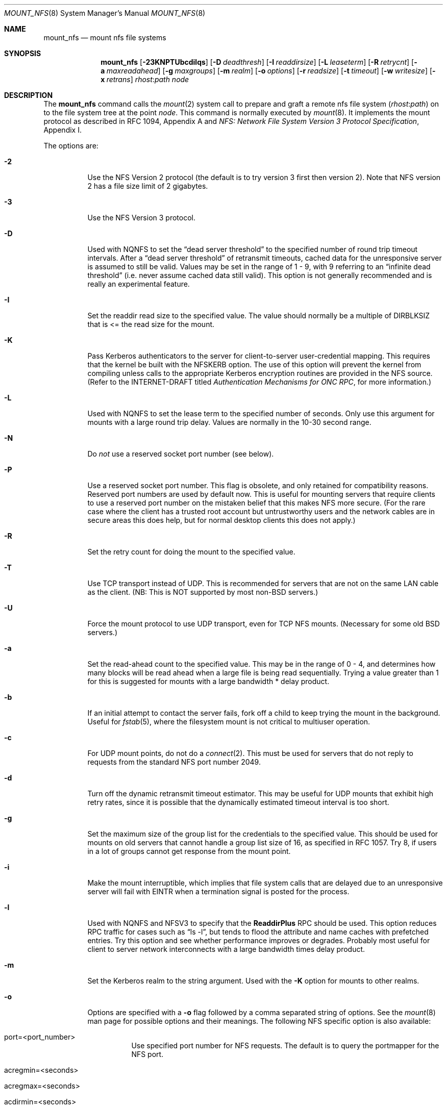 .\" Copyright (c) 1992, 1993, 1994, 1995
.\"	The Regents of the University of California.  All rights reserved.
.\"
.\" Redistribution and use in source and binary forms, with or without
.\" modification, are permitted provided that the following conditions
.\" are met:
.\" 1. Redistributions of source code must retain the above copyright
.\"    notice, this list of conditions and the following disclaimer.
.\" 2. Redistributions in binary form must reproduce the above copyright
.\"    notice, this list of conditions and the following disclaimer in the
.\"    documentation and/or other materials provided with the distribution.
.\" 3. All advertising materials mentioning features or use of this software
.\"    must display the following acknowledgement:
.\"	This product includes software developed by the University of
.\"	California, Berkeley and its contributors.
.\" 4. Neither the name of the University nor the names of its contributors
.\"    may be used to endorse or promote products derived from this software
.\"    without specific prior written permission.
.\"
.\" THIS SOFTWARE IS PROVIDED BY THE REGENTS AND CONTRIBUTORS ``AS IS'' AND
.\" ANY EXPRESS OR IMPLIED WARRANTIES, INCLUDING, BUT NOT LIMITED TO, THE
.\" IMPLIED WARRANTIES OF MERCHANTABILITY AND FITNESS FOR A PARTICULAR PURPOSE
.\" ARE DISCLAIMED.  IN NO EVENT SHALL THE REGENTS OR CONTRIBUTORS BE LIABLE
.\" FOR ANY DIRECT, INDIRECT, INCIDENTAL, SPECIAL, EXEMPLARY, OR CONSEQUENTIAL
.\" DAMAGES (INCLUDING, BUT NOT LIMITED TO, PROCUREMENT OF SUBSTITUTE GOODS
.\" OR SERVICES; LOSS OF USE, DATA, OR PROFITS; OR BUSINESS INTERRUPTION)
.\" HOWEVER CAUSED AND ON ANY THEORY OF LIABILITY, WHETHER IN CONTRACT, STRICT
.\" LIABILITY, OR TORT (INCLUDING NEGLIGENCE OR OTHERWISE) ARISING IN ANY WAY
.\" OUT OF THE USE OF THIS SOFTWARE, EVEN IF ADVISED OF THE POSSIBILITY OF
.\" SUCH DAMAGE.
.\"
.\"	@(#)mount_nfs.8	8.3 (Berkeley) 3/29/95
.\"
.\" $FreeBSD$
.\""
.Dd March 29, 1995
.Dt MOUNT_NFS 8
.Os
.Sh NAME
.Nm mount_nfs
.Nd mount nfs file systems
.Sh SYNOPSIS
.Nm
.Op Fl 23KNPTUbcdilqs
.Op Fl D Ar deadthresh
.Op Fl I Ar readdirsize
.Op Fl L Ar leaseterm
.Op Fl R Ar retrycnt
.Op Fl a Ar maxreadahead
.Op Fl g Ar maxgroups
.Op Fl m Ar realm
.Op Fl o Ar options
.Op Fl r Ar readsize
.Op Fl t Ar timeout
.Op Fl w Ar writesize
.Op Fl x Ar retrans
.Ar rhost : Ns Ar path node
.Sh DESCRIPTION
The
.Nm
command
calls the
.Xr mount 2
system call to prepare and graft a remote nfs file system
.Pq Ar rhost : Ns Ar path
on to the file system tree at the point
.Ar node .
This command is normally executed by
.Xr mount 8 .
It implements the mount protocol as described in RFC 1094, Appendix A and
.%T "NFS: Network File System Version 3 Protocol Specification" ,
Appendix I.
.Pp
The options are:
.Bl -tag -width indent
.It Fl 2
Use the NFS Version 2 protocol (the default is to try version 3 first
then version 2).  Note that NFS version 2 has a file size limit of 2
gigabytes.
.It Fl 3
Use the NFS Version 3 protocol.
.It Fl D
Used with NQNFS to set the
.Dq "dead server threshold"
to the specified number of round trip timeout intervals.
After a
.Dq "dead server threshold"
of retransmit timeouts,
cached data for the unresponsive server is assumed to still be valid.
Values may be set in the range of 1 - 9, with 9 referring to an
.Dq "infinite dead threshold"
(i.e. never assume cached data still valid).
This option is not generally recommended and is really an experimental
feature.
.It Fl I
Set the readdir read size to the specified value.
The value should normally
be a multiple of DIRBLKSIZ that is <= the read size for the mount.
.It Fl K
Pass Kerberos authenticators to the server for client-to-server
user-credential mapping.
This requires that the kernel be built with the NFSKERB option.
The use of this option will prevent the kernel from compiling
unless calls to the appropriate Kerberos encryption routines
are provided in the NFS source.
(Refer to the INTERNET-DRAFT titled
.%T "Authentication Mechanisms for ONC RPC" ,
for more information.)
.It Fl L
Used with NQNFS to set the lease term to the specified number of seconds.
Only use this argument for mounts with a large round trip delay.
Values are normally in the 10-30 second range.
.It Fl N
Do
.Em not
use a reserved socket port number (see below).
.It Fl P
Use a reserved socket port number.
This flag is obsolete, and only retained for compatibility reasons.
Reserved port numbers are used by default now.
This is useful for mounting servers that require clients to use a
reserved port number on the mistaken belief that this makes NFS
more secure.
(For the rare case where the client has a trusted root account
but untrustworthy users and the network cables are in secure areas this does
help, but for normal desktop clients this does not apply.)
.It Fl R
Set the retry count for doing the mount to the specified value.
.It Fl T
Use TCP transport instead of UDP.
This is recommended for servers that are not on the same LAN cable as
the client.
(NB: This is NOT supported by most non-BSD servers.)
.It Fl U
Force the mount protocol to use UDP transport, even for TCP NFS mounts.
(Necessary for some old BSD servers.)
.It Fl a
Set the read-ahead count to the specified value.
This may be in the range of 0 - 4, and determines how many blocks
will be read ahead when a large file is being read sequentially.
Trying a value greater than 1 for this is suggested for
mounts with a large bandwidth * delay product.
.It Fl b
If an initial attempt to contact the server fails, fork off a child to keep
trying the mount in the background.
Useful for
.Xr fstab 5 ,
where the filesystem mount is not critical to multiuser operation.
.It Fl c
For UDP mount points, do not do a
.Xr connect 2 .
This must be used for servers that do not reply to requests from the
standard NFS port number 2049.
.It Fl d
Turn off the dynamic retransmit timeout estimator.
This may be useful for UDP mounts that exhibit high retry rates,
since it is possible that the dynamically estimated timeout interval is too
short.
.It Fl g
Set the maximum size of the group list for the credentials to the
specified value.
This should be used for mounts on old servers that cannot handle a
group list size of 16, as specified in RFC 1057.
Try 8, if users in a lot of groups cannot get response from the mount
point.
.It Fl i
Make the mount interruptible, which implies that file system calls that
are delayed due to an unresponsive server will fail with EINTR when a
termination signal is posted for the process.
.It Fl l
Used with NQNFS and NFSV3 to specify that the \fBReaddirPlus\fR RPC should
be used.
This option reduces RPC traffic for cases such as
.Dq "ls -l" ,
but tends to flood the attribute and name caches with prefetched entries.
Try this option and see whether performance improves or degrades.
Probably
most useful for client to server network interconnects with a large bandwidth
times delay product.
.It Fl m
Set the Kerberos realm to the string argument.
Used with the
.Fl K
option for mounts to other realms.
.It Fl o
Options are specified with a
.Fl o
flag followed by a comma separated string of options.
See the
.Xr mount 8
man page for possible options and their meanings.
The following NFS specific option is also available:
.Bl -tag -width indent
.It port=<port_number>
Use specified port number for NFS requests.
The default is to query the portmapper for the NFS port.
.It acregmin=<seconds>
.It acregmax=<seconds>
.It acdirmin=<seconds>
.It acdirmax=<seconds>
When attributes of files are cached, a timeout calculated to determine
whether a given cache entry has expired.  These four values determine the
upper and lower bounds of the timeouts for ``directory'' attributes and
``regular'' (ie: everything else).  The default values are 3 -> 60 seconds
for regular files, and 30 -> 60 seconds for directories.  The algorithm to
calculate the timeout is based on the age of the file.  The older the file,
the longer the cache is considered valid, subject to the limits above.
.El
.Pp
.Bl -tag -width "dumbtimerXX"
\fBHistoric \&-o options\fR
.Pp
Use of these options is deprecated, they are only mentioned here for
compatibility with historic versions of
.Nm .
.It bg
Same as
.Fl b .
.It conn
Same as not specifying 
.Fl c .
.It dumbtimer
Same as
.Fl d .
.It intr
Same as
.Fl i .
.It kerb
Same as
.Fl K .
.It nfsv2
Same as
.Fl 2 .
.It nfsv3
Same as
.Fl 3 .
.It rdirplus
Same as
.Fl l .
.It mntudp
Same as
.Fl U .
.It resvport
Same as
.Fl P .
.It seqpacket
Same as
.Fl p .
.It nqnfs
Same as
.Fl q .
.It soft
Same as
.Fl s .
.It tcp
Same as
.Fl T .
.El
.It Fl q
Use the Not Quite NFS (NQNFS) protocol.
This experimental protocol is NFS Version 2 with leasing extensions
similar to those found in NFS Version 3.
The interoperability of this protocol with other systems is
very limited and its implementation is not widely used.
Do not use this option unless you know exactly what you are doing!
.It Fl r
Set the read data size to the specified value.
It should normally be a power of 2 greater than or equal to 1024.
This should be used for UDP mounts when the
.Dq "fragments dropped due to timeout"
value is getting large while actively using a mount point.
(Use
.Xr netstat 1
with the
.Fl s
option to see what the
.Dq "fragments dropped due to timeout"
value is.)
See the
.Fl w
option as well.
.It Fl s
A soft mount, which implies that file system calls will fail
after \fBRetry\fR round trip timeout intervals.
.It Fl t
Set the initial retransmit timeout to the specified value.
May be useful for fine tuning UDP mounts over internetworks
with high packet loss rates or an overloaded server.
Try increasing the interval if
.Xr nfsstat 1
shows high retransmit rates while the file system is active or reducing the
value if there is a low retransmit rate but long response delay observed.
(Normally, the -d option should be specified when using this option to manually
tune the timeout
interval.)
.It Fl w
Set the write data size to the specified value.
Ditto the comments w.r.t. the
.Fl r
option, but using the
.Dq "fragments dropped due to timeout"
value on the server instead of the client.
Note that both the
.Fl r
and
.Fl w
options should only be used as a last ditch effort at improving performance
when mounting servers that do not support TCP mounts.
.It Fl x
Set the retransmit timeout count for soft mounts to the specified value.
.El
.Sh SEE ALSO
.Xr mount 2 ,
.Xr unmount 2 ,
.Xr fstab 5 ,
.Xr mount 8 ,
.Xr nfsd 8 ,
.Xr nfsiod 8 ,
.Xr showmount 8
.Sh BUGS
Due to the way that Sun RPC is implemented on top of UDP (unreliable datagram)
transport, tuning such mounts is really a black art that can only be expected
to have limited success.
For clients mounting servers that are not on the same
LAN cable or that tend to be overloaded,
TCP transport is strongly recommended,
but unfortunately this is restricted to mostly 4.4BSD servers.
